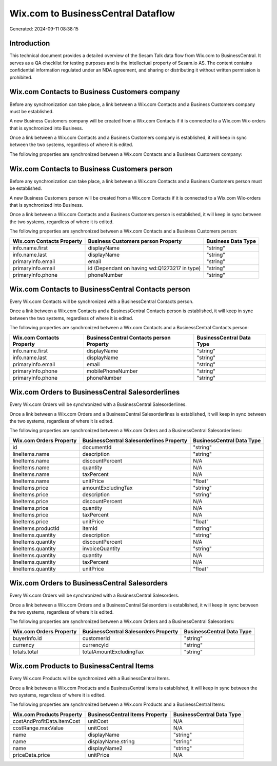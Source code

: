 ===================================
Wix.com to BusinessCentral Dataflow
===================================

Generated: 2024-09-11 08:38:15

Introduction
------------

This technical document provides a detailed overview of the Sesam Talk data flow from Wix.com to BusinessCentral. It serves as a QA checklist for testing purposes and is the intellectual property of Sesam.io AS. The content contains confidential information regulated under an NDA agreement, and sharing or distributing it without written permission is prohibited.

Wix.com Contacts to Business Customers company
----------------------------------------------
Before any synchronization can take place, a link between a Wix.com Contacts and a Business Customers company must be established.

A new Business Customers company will be created from a Wix.com Contacts if it is connected to a Wix.com Wix-orders that is synchronized into Business.

Once a link between a Wix.com Contacts and a Business Customers company is established, it will keep in sync between the two systems, regardless of where it is edited.

The following properties are synchronized between a Wix.com Contacts and a Business Customers company:

.. list-table::
   :header-rows: 1

   * - Wix.com Contacts Property
     - Business Customers company Property
     - Business Data Type


Wix.com Contacts to Business Customers person
---------------------------------------------
Before any synchronization can take place, a link between a Wix.com Contacts and a Business Customers person must be established.

A new Business Customers person will be created from a Wix.com Contacts if it is connected to a Wix.com Wix-orders that is synchronized into Business.

Once a link between a Wix.com Contacts and a Business Customers person is established, it will keep in sync between the two systems, regardless of where it is edited.

The following properties are synchronized between a Wix.com Contacts and a Business Customers person:

.. list-table::
   :header-rows: 1

   * - Wix.com Contacts Property
     - Business Customers person Property
     - Business Data Type
   * - info.name.first
     - displayName
     - "string"
   * - info.name.last
     - displayName
     - "string"
   * - primaryInfo.email
     - email
     - "string"
   * - primaryInfo.email
     - id (Dependant on having wd:Q1273217 in type)
     - "string"
   * - primaryInfo.phone
     - phoneNumber
     - "string"


Wix.com Contacts to BusinessCentral Contacts person
---------------------------------------------------
Every Wix.com Contacts will be synchronized with a BusinessCentral Contacts person.

Once a link between a Wix.com Contacts and a BusinessCentral Contacts person is established, it will keep in sync between the two systems, regardless of where it is edited.

The following properties are synchronized between a Wix.com Contacts and a BusinessCentral Contacts person:

.. list-table::
   :header-rows: 1

   * - Wix.com Contacts Property
     - BusinessCentral Contacts person Property
     - BusinessCentral Data Type
   * - info.name.first
     - displayName
     - "string"
   * - info.name.last
     - displayName
     - "string"
   * - primaryInfo.email
     - email
     - "string"
   * - primaryInfo.phone
     - mobilePhoneNumber
     - "string"
   * - primaryInfo.phone
     - phoneNumber
     - "string"


Wix.com Orders to BusinessCentral Salesorderlines
-------------------------------------------------
Every Wix.com Orders will be synchronized with a BusinessCentral Salesorderlines.

Once a link between a Wix.com Orders and a BusinessCentral Salesorderlines is established, it will keep in sync between the two systems, regardless of where it is edited.

The following properties are synchronized between a Wix.com Orders and a BusinessCentral Salesorderlines:

.. list-table::
   :header-rows: 1

   * - Wix.com Orders Property
     - BusinessCentral Salesorderlines Property
     - BusinessCentral Data Type
   * - id
     - documentId
     - "string"
   * - lineItems.name
     - description
     - "string"
   * - lineItems.name
     - discountPercent
     - N/A
   * - lineItems.name
     - quantity
     - N/A
   * - lineItems.name
     - taxPercent
     - N/A
   * - lineItems.name
     - unitPrice
     - "float"
   * - lineItems.price
     - amountExcludingTax
     - "string"
   * - lineItems.price
     - description
     - "string"
   * - lineItems.price
     - discountPercent
     - N/A
   * - lineItems.price
     - quantity
     - N/A
   * - lineItems.price
     - taxPercent
     - N/A
   * - lineItems.price
     - unitPrice
     - "float"
   * - lineItems.productId
     - itemId
     - "string"
   * - lineItems.quantity
     - description
     - "string"
   * - lineItems.quantity
     - discountPercent
     - N/A
   * - lineItems.quantity
     - invoiceQuantity
     - "string"
   * - lineItems.quantity
     - quantity
     - N/A
   * - lineItems.quantity
     - taxPercent
     - N/A
   * - lineItems.quantity
     - unitPrice
     - "float"


Wix.com Orders to BusinessCentral Salesorders
---------------------------------------------
Every Wix.com Orders will be synchronized with a BusinessCentral Salesorders.

Once a link between a Wix.com Orders and a BusinessCentral Salesorders is established, it will keep in sync between the two systems, regardless of where it is edited.

The following properties are synchronized between a Wix.com Orders and a BusinessCentral Salesorders:

.. list-table::
   :header-rows: 1

   * - Wix.com Orders Property
     - BusinessCentral Salesorders Property
     - BusinessCentral Data Type
   * - buyerInfo.id
     - customerId
     - "string"
   * - currency
     - currencyId
     - "string"
   * - totals.total
     - totalAmountExcludingTax
     - "string"


Wix.com Products to BusinessCentral Items
-----------------------------------------
Every Wix.com Products will be synchronized with a BusinessCentral Items.

Once a link between a Wix.com Products and a BusinessCentral Items is established, it will keep in sync between the two systems, regardless of where it is edited.

The following properties are synchronized between a Wix.com Products and a BusinessCentral Items:

.. list-table::
   :header-rows: 1

   * - Wix.com Products Property
     - BusinessCentral Items Property
     - BusinessCentral Data Type
   * - costAndProfitData.itemCost
     - unitCost
     - N/A
   * - costRange.maxValue
     - unitCost
     - N/A
   * - name
     - displayName
     - "string"
   * - name
     - displayName.string
     - "string"
   * - name
     - displayName2
     - "string"
   * - priceData.price
     - unitPrice
     - N/A

